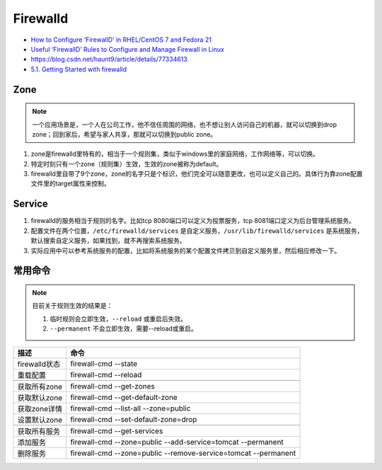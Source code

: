 Firewalld
=========

* `​How to Configure ‘FirewallD’ in RHEL/CentOS 7 and Fedora 21​ <https://www.tecmint.com/configure-firewalld-in-centos-7/>`_
* `Useful ‘FirewallD’ Rules to Configure and Manage Firewall in Linux​ <https://www.tecmint.com/firewalld-rules-for-centos-7/>`_
* `https://blog.csdn.net/haunt9/article/details/77334613 <https://blog.csdn.net/haunt9/article/details/77334613>`_
* `5.1. Getting Started with firewalld <https://access.redhat.com/documentation/en-us/red_hat_enterprise_linux/7/html/security_guide/sec-using_firewalls>`_
  
Zone
----

.. note::

    一个应用场景是，一个人在公司工作，他不信任周围的网络，也不想让别人访问自己的机器，就可以切换到drop zone；回到家后，希望与家人共享，那就可以切换到public zone。

1. zone是firewalld里特有的，相当于一个规则集，类似于windows里的家庭网络，工作网络等，可以切换。
2. 特定时刻只有一个zone（规则集）生效，生效的zone被称为default。
3. firewalld里自带了9个zone，zone的名字只是个标识，他们完全可以随意更改，也可以定义自己的。具体行为靠zone配置文件里的target属性来控制。

Service
-------

1. firewalld的服务相当于规则的名字。比如tcp 8080端口可以定义为投票服务，tcp 8081端口定义为后台管理系统服务。
2. 配置文件在两个位置，``/etc/firewalld/services`` 是自定义服务，``/usr/lib/firewalld/services`` 是系统服务，默认搜索自定义服务，如果找到，就不再搜索系统服务。
3. 实际应用中可以参考系统服务的配置，比如将系统服务的某个配置文件拷贝到自定义服务里，然后相应修改一下。

常用命令
--------

.. note::

    目前关于规则生效的结果是：

    1. 临时规则会立即生效，``--reload`` 或重启后失效。
    2. ``--permanent`` 不会立即生效，需要--reload或重启。

+----------------------------+----------------------------------------------------------------+
| 描述                       | 命令                                                           |
+============================+================================================================+
| firewalld状态              | firewall-cmd --state                                           |
+----------------------------+----------------------------------------------------------------+
| 重载配置                   | firewall-cmd --reload                                          |
+----------------------------+----------------------------------------------------------------+
|                            |                                                                |
+----------------------------+----------------------------------------------------------------+
| 获取所有zone               | firewall-cmd --get-zones                                       |
+----------------------------+----------------------------------------------------------------+
| 获取默认zone               | firewall-cmd --get-default-zone                                |
+----------------------------+----------------------------------------------------------------+
| 获取zone详情               | firewall-cmd --list-all --zone=public                          |
+----------------------------+----------------------------------------------------------------+
| 设置默认zone               | firewall-cmd --set-default-zone=drop                           |
+----------------------------+----------------------------------------------------------------+
|                            |                                                                |
+----------------------------+----------------------------------------------------------------+
| 获取所有服务               | firewall-cmd --get-services                                    |
+----------------------------+----------------------------------------------------------------+
| 添加服务                   | firewall-cmd --zone=public --add-service=tomcat --permanent    |
+----------------------------+----------------------------------------------------------------+
| 删除服务                   | firewall-cmd --zone=public --remove-service=tomcat --permanent |
+----------------------------+----------------------------------------------------------------+
